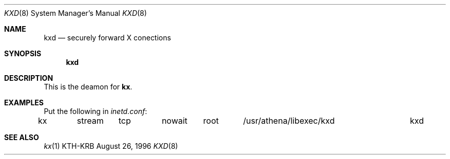 .\" $Id$
.\"
.Dd August 26, 1996
.Dt KXD 8
.Os KTH-KRB
.Sh NAME
.Nm kxd
.Nd
securely forward X conections
.Sh SYNOPSIS
.Nm
.Sh DESCRIPTION
This is the deamon for
.Nm kx .
.Sh EXAMPLES
Put the following in
.Pa inetd.conf :
.Bd -literal
kx	stream	tcp	nowait	root	/usr/athena/libexec/kxd	kxd
.Ed
.Sh SEE ALSO
.Xr kx 1

